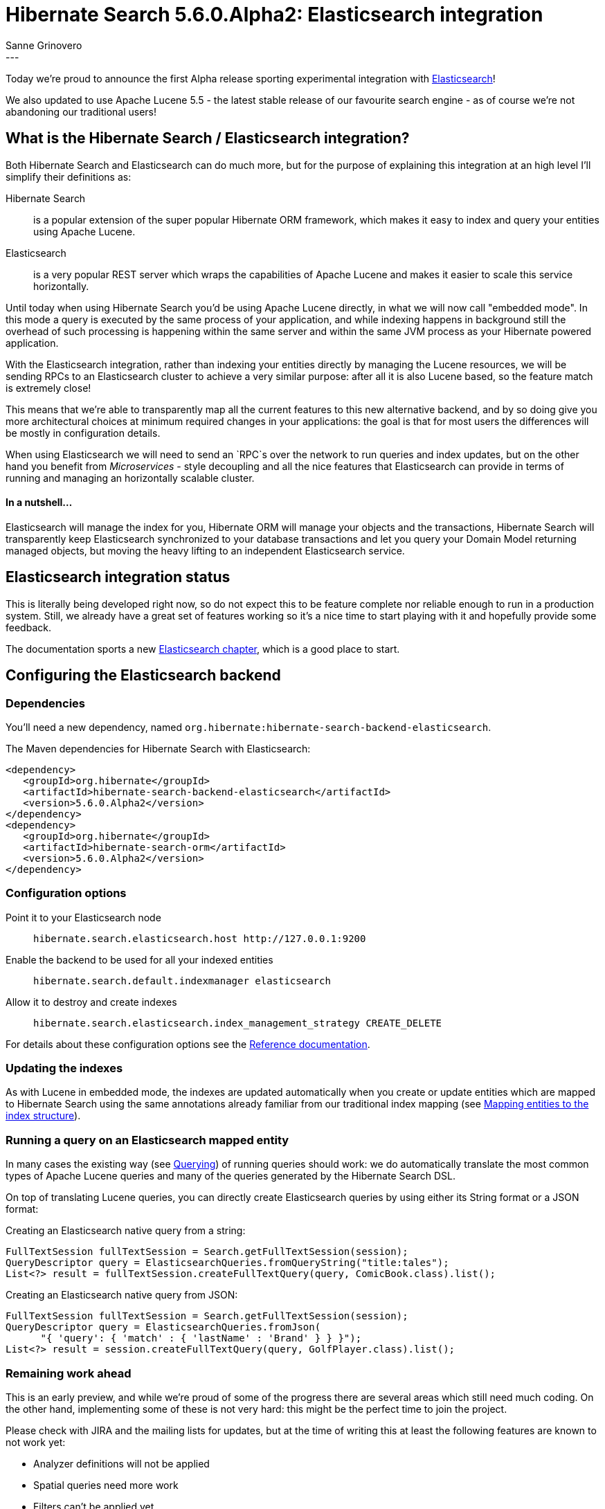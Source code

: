 = Hibernate Search 5.6.0.Alpha2: Elasticsearch integration
Sanne Grinovero
:awestruct-tags: [ "Hibernate Search", "Elasticsearch", "Releases" ]
:awestruct-layout: blog-post
---

Today we're proud to announce the first Alpha release sporting experimental integration with https://www.elastic.co/products/elasticsearch[Elasticsearch]!

We also updated to use Apache Lucene 5.5 - the latest stable release of our favourite search engine -
as of course we're not abandoning our traditional users!

== What is the Hibernate Search / Elasticsearch integration?

Both Hibernate Search and Elasticsearch can do much more, but for the purpose of explaining this integration at an high level I'll simplify their definitions as:

Hibernate Search:: is a popular extension of the super popular Hibernate ORM framework, which makes it easy to index and query your entities using Apache Lucene.

Elasticsearch:: is a very popular REST server which wraps the capabilities of Apache Lucene and makes it easier to scale this service horizontally.

Until today when using Hibernate Search you'd be using Apache Lucene directly, in what we will now call "embedded mode".
In this mode a query is executed by the same process of your application, and while indexing happens in background still the overhead of such
processing is happening within the same server and within the same JVM process as your Hibernate powered application.

With the Elasticsearch integration, rather than indexing your entities directly by managing the Lucene resources, we will
be sending RPCs to an Elasticsearch cluster to achieve a very similar purpose: after all it is also Lucene based, so the
feature match is extremely close!

This means that we're able to transparently map all the current features to this new alternative backend,
and by so doing give you more architectural choices at minimum required changes in your applications:
the goal is that for most users the differences will be mostly in configuration details.

When using Elasticsearch we will need to send an `RPC`s over the network to run queries and index updates,
but on the other hand you benefit from _Microservices_ - style decoupling and all the nice features
that Elasticsearch can provide in terms of running and managing an horizontally scalable cluster.

==== In a nutshell...

Elasticsearch will manage the index for you, Hibernate ORM will manage your objects and the transactions,
Hibernate Search will transparently keep Elasticsearch synchronized to your database transactions
and let you query your Domain Model returning managed objects, but moving the heavy lifting to an
independent Elasticsearch service.


== Elasticsearch integration status

This is literally being developed right now, so do not expect this to be feature complete nor reliable enough to run
in a production system. Still, we already have a great set of features working so it's a nice time to start
playing with it and hopefully provide some feedback.

The documentation sports a new http://docs.jboss.org/hibernate/search/5.6/reference/en-US/html_single/#_integration_with_elasticsearch[Elasticsearch chapter],
which is a good place to start.

== Configuring the Elasticsearch backend

=== Dependencies

You'll need a new dependency, named `org.hibernate:hibernate-search-backend-elasticsearch`.

The Maven dependencies for Hibernate Search with Elasticsearch:

====
[source, XML]
[subs="verbatim,attributes"]
----
<dependency>
   <groupId>org.hibernate</groupId>
   <artifactId>hibernate-search-backend-elasticsearch</artifactId>
   <version>5.6.0.Alpha2</version>
</dependency>
<dependency>
   <groupId>org.hibernate</groupId>
   <artifactId>hibernate-search-orm</artifactId>
   <version>5.6.0.Alpha2</version>
</dependency>
----
====

=== Configuration options

Point it to your Elasticsearch node:: `hibernate.search.elasticsearch.host \http://127.0.0.1:9200`
Enable the backend to be used for all your indexed entities:: `hibernate.search.default.indexmanager elasticsearch`
Allow it to destroy and create indexes:: `hibernate.search.elasticsearch.index_management_strategy CREATE_DELETE`

For details about these configuration options see the http://docs.jboss.org/hibernate/search/5.6/reference/en-US/html_single/#_integration_with_elasticsearch[Reference documentation].

=== Updating the indexes

As with Lucene in embedded mode, the indexes are updated automatically when you create or update
entities which are mapped to Hibernate Search using the same annotations already familiar from our
traditional index mapping (see http://docs.jboss.org/hibernate/search/5.6/reference/en-US/html_single/#search-mapping[Mapping entities to the index structure]).

=== Running a query on an Elasticsearch mapped entity

In many cases the existing way (see http://docs.jboss.org/hibernate/search/5.6/reference/en-US/html_single/#search-query[Querying]) of running queries should work:
we do automatically translate the most common types of Apache Lucene queries and many of the queries generated by the Hibernate Search DSL.

On top of translating Lucene queries, you can directly create Elasticsearch queries by using either its String format or a JSON format:

Creating an Elasticsearch native query from a string:

====
[source, JAVA]
----
FullTextSession fullTextSession = Search.getFullTextSession(session);
QueryDescriptor query = ElasticsearchQueries.fromQueryString("title:tales");
List<?> result = fullTextSession.createFullTextQuery(query, ComicBook.class).list();
----
====

Creating an Elasticsearch native query from JSON:

====
[source, JAVA]
----
FullTextSession fullTextSession = Search.getFullTextSession(session);
QueryDescriptor query = ElasticsearchQueries.fromJson(
      "{ 'query': { 'match' : { 'lastName' : 'Brand' } } }");
List<?> result = session.createFullTextQuery(query, GolfPlayer.class).list();
----
====

=== Remaining work ahead

This is an early preview, and while we're proud of some of the progress there are several areas which still need much coding.
On the other hand, implementing some of these is not very hard: this might be the perfect time to join the project.

Please check with JIRA and the mailing lists for updates, but at the time of writing this at least the following features are known to not work yet:

 - Analyzer definitions will not be applied
 - Spatial queries need more work
 - Filters can't be applied yet
 - Faceting is mostly implemented
 - Scheduled index optimisation is not applied
 - Query timeouts
 - Delete by queries
 - Resolution for Date type mapping is ignored
 - Scrolling on large results won't work yet
 - MoreLikeThis queries
 - Mixing Lucene based indexes and Elasticsearch based indexes
 
Any aspect related to performance and efficiency will also be looked at only at the end of basic feature development.

=== API Changes

In the `5.x` series we will keep backward compatibility.

That might come at a cost of not perfect Hibernate Search / Elasticsearch integration API wise.
This is something we will address in the `6.x` series. But our focus is on offering the right set of features and get feedback in `5.x` before improving the APIs.

In a nutshell, `6.x` will depend on how you use this feature in `5.6`.


== How to get this release

Everything you need is available on Hibernate Search's http://hibernate.org/search/[web site].

Get it from Maven Central using the above coordinates.

Downloads from https://sourceforge.net/projects/hibernate/files/hibernate-search/5.6.0.Alpha2/[Sourceforge] are available as well, but these don't contain the Elasticsearch integration components yet.
Similarly the WildFly modules also are not including the new Elasticsearch extensions yet.

== Feedback

Feedback always welcome!

Please let us know of any problem or suggestion by creating an https://hibernate.atlassian.net/projects/HSEARCH/summary[issue on JIRA],
or by sending an email to the developer's  http://hibernate.org/community/[developer's mailing lists], or posting on the https://forums.hibernate.org/viewforum.php?f=9[forums].

We also monitor Stack Overflow; when posting on SO please use the tag http://stackoverflow.com/questions/tagged/hibernate-search[`hibernate-search`]. 

